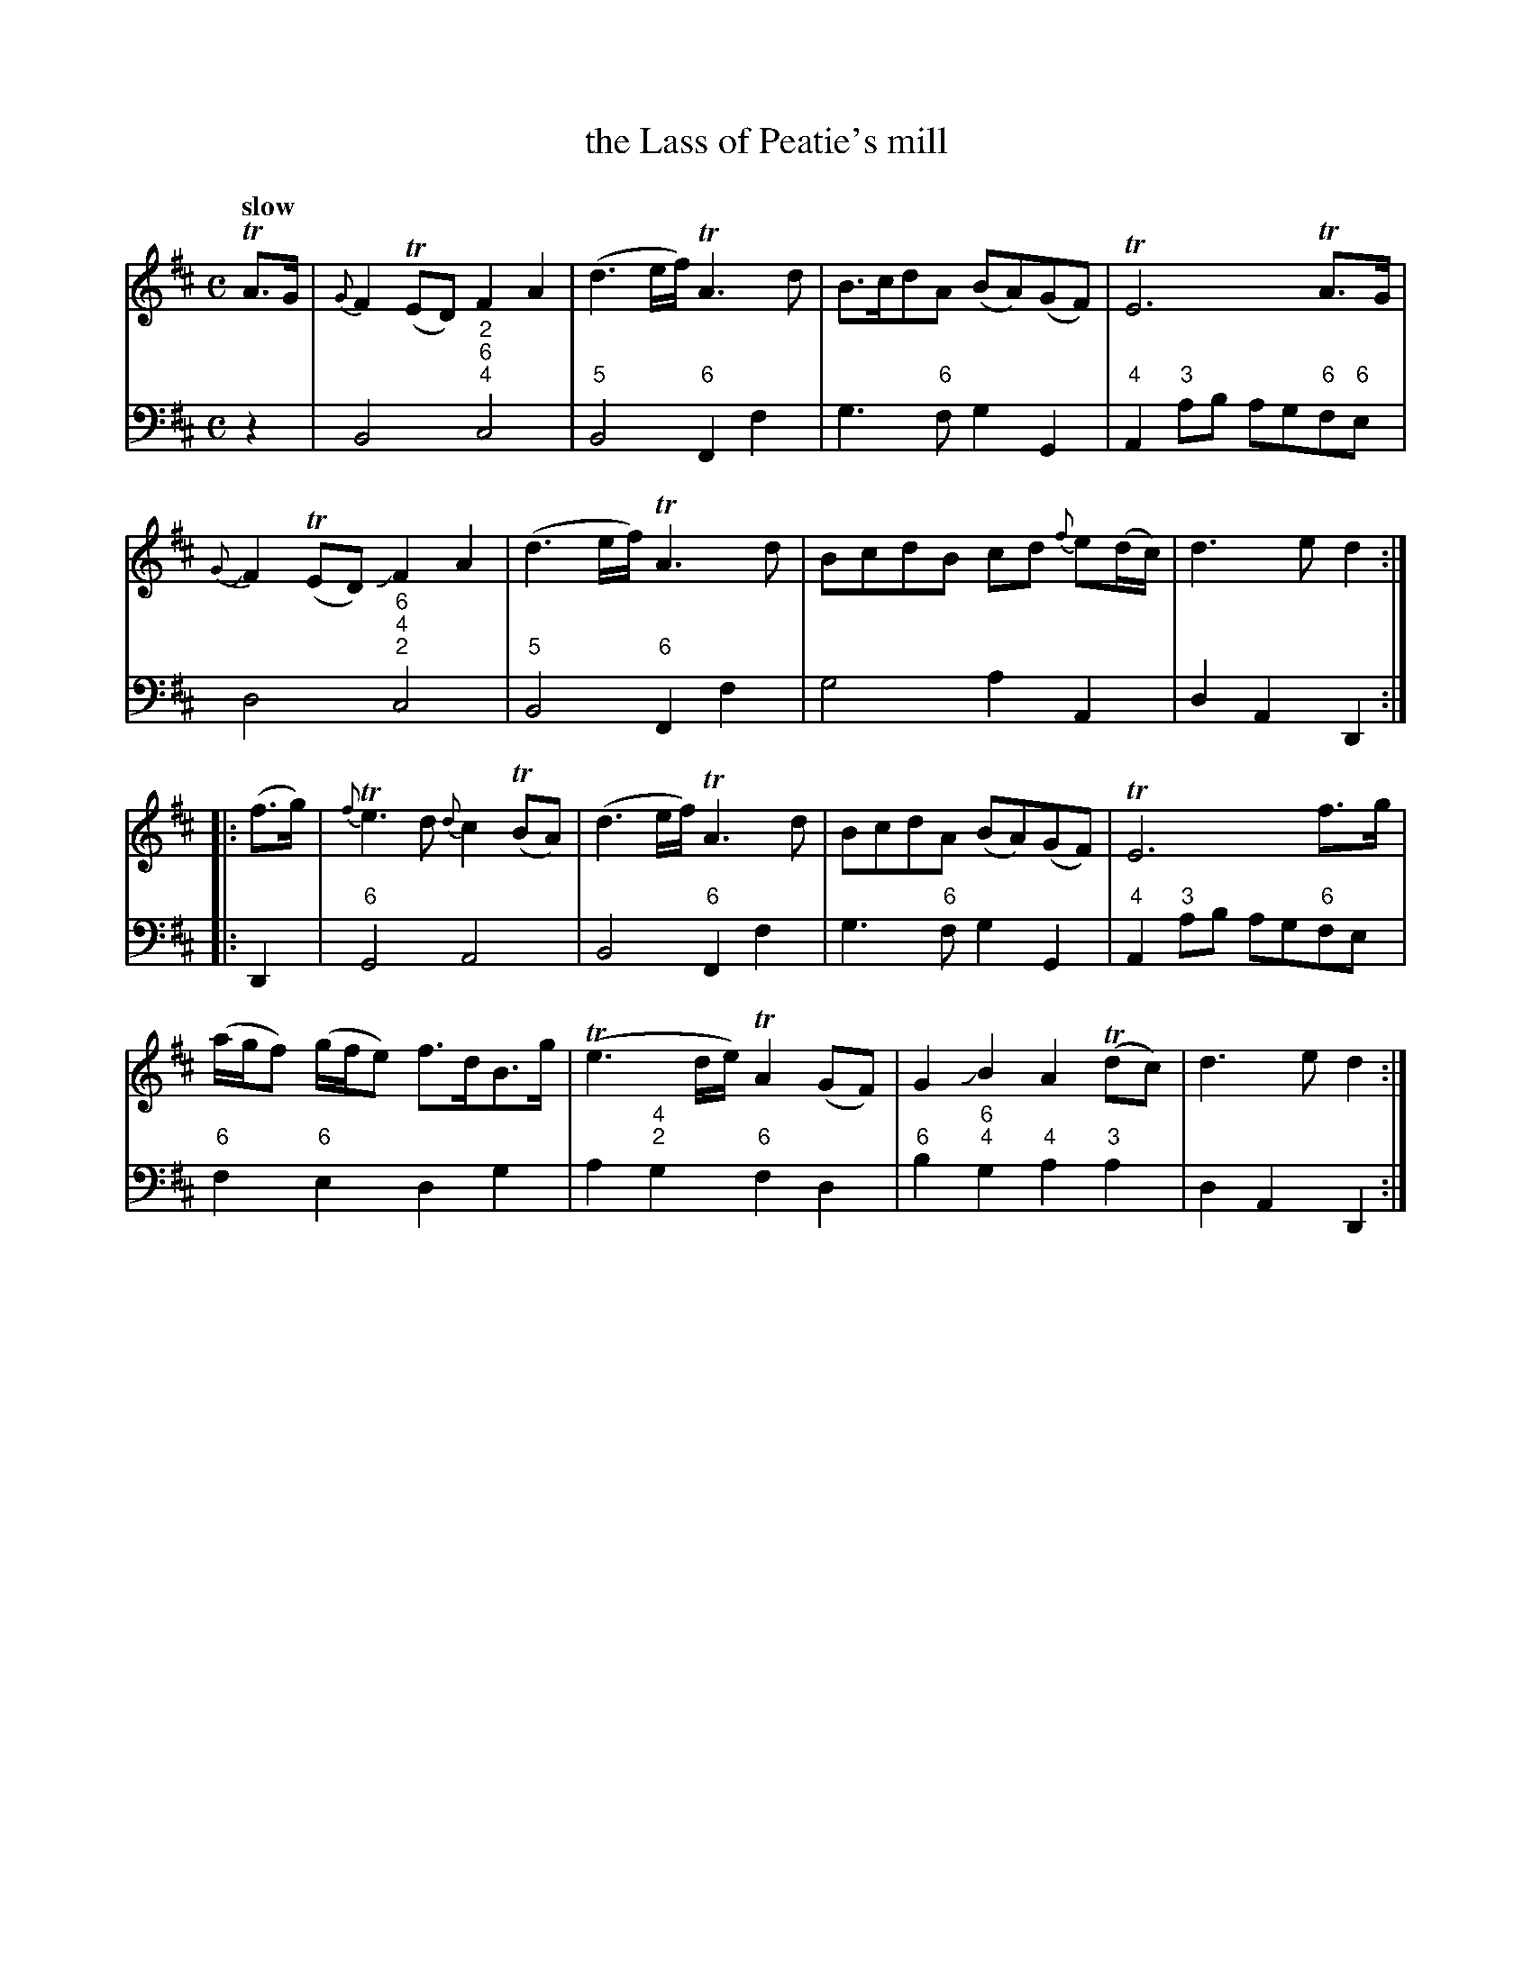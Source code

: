 X: 031
T: the Lass of Peatie's mill
%R: reel
B: Francis Barsanti "A Collection of Old Scots Tunes" p.3 #1
S: http://imslp.org/wiki/A_Collection_of_Old_Scots_Tunes_(Barsanti,_Francesco)
Z: 2013 John Chambers <jc:trillian.mit.edu>
Q: "slow"
M: C
L: 1/8
K: D
% - - - - - - - - - - - - - - - - - - - - - - - - -
% Voice 1 produces 4- or 8-bar phrases.
V: 1
TA>G |\
{G}F2(TED) F2A2 | (d3e/f/) TA3d | B>cdA (BA)(GF) | TE6 TA>G |
{G}JF2(TED) JF2A2 | (d3e/f/) TA3d | BcdB cd {f}e(d/c/) | d3e d2 :|
|: (f>g) |\
{f}Te3d {d}c2(TBA) | (d3e/f/) TA3d | BcdA (BA)(GF) | TE6 f>g |
(a/g/f) (g/f/e) f>dB>g | (Te3d/e/) TA2(GF) | G2JB2 A2(Tdc) | d3e d2 :|
% - - - - - - - - - - - - - - - - - - - - - - - - -
% Voice 2 preserves the staff breaks in the book.
V: 2 clef=bass middle=d
z2 |\
B4 "2;6;4"c4 | "5"B4 "6"F2f2 | g3"6"f g2G2 | "4"A2"3"ab ag"6"f"6"e | d4 "6;4;2"c4 |
"5"B4"6"F2f2 | g4 a2A2 | d2A2 D2 :|\
|: D2 |\
"6"G4 A4 | B4 "6"F2f2 | g3"6"f g2G2 |
"4"A2"3"ab ag"6"fe |\
"6"f2"6"e2 d2g2 | a2"4;2"g2 "6"f2d2 | "6"b2"6;4"g2 "4"a2"3"a2 | d2A2 D2 :|
% - - - - - - - - - - - - - - - - - - - - - - - - -
